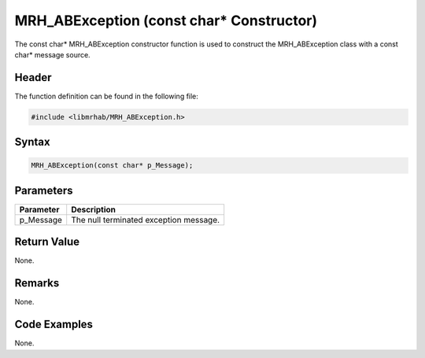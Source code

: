 MRH_ABException (const char* Constructor)
=========================================
The const char* MRH_ABException constructor function is used to construct the 
MRH_ABException class with a const char* message source.

Header
------
The function definition can be found in the following file:

.. code-block:: c

    #include <libmrhab/MRH_ABException.h>


Syntax
------
.. code-block:: c

    MRH_ABException(const char* p_Message);


Parameters
----------
.. list-table::
    :header-rows: 1

    * - Parameter
      - Description
    * - p_Message
      - The null terminated exception message.


Return Value
------------
None.

Remarks
-------
None.

Code Examples
-------------
None.